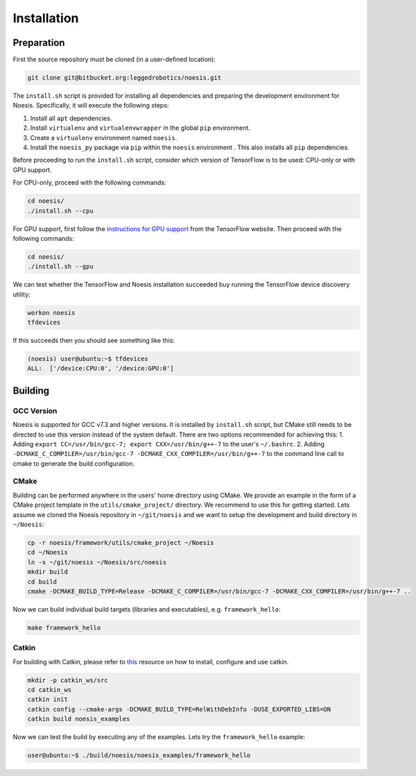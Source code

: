 ============
Installation
============

Preparation
~~~~~~~~~~~

First the source repository must be cloned (in a user-defined location):

.. code:: bash

    git clone git@bitbucket.org:leggedrobotics/noesis.git

The ``install.sh`` script is provided for installing all dependencies
and preparing the development environment for Noesis. Specifically, it
will execute the following steps:

1. Install all ``apt`` dependencies.
2. Install ``virtualenv`` and ``virtualenvwrapper`` in the global
   ``pip`` environment.
3. Create a ``virtualenv`` environment named ``noesis``.
4. Install the ``noesis_py`` package via ``pip`` within the ``noesis``
   environment . This also installs all ``pip`` dependencies.

Before proceeding to run the ``install.sh`` script, consider which
version of TensorFlow is to be used: CPU-only or with GPU support.

For CPU-only, proceed with the following commands:

.. code:: bash

    cd noesis/
    ./install.sh --cpu

For GPU support, first follow the `instructions for GPU
support <https://www.tensorflow.org/install/gpu>`__ from the TensorFlow
website. Then proceed with the following commands:

.. code:: bash

    cd noesis/
    ./install.sh --gpu

We can test whether the TensorFlow and Noesis installation succeeded buy
running the TensorFlow device discovery utility:

.. code:: bash

    workon noesis
    tfdevices

If this succeeds then you should see something like this:

.. code:: bash

    (noesis) user@ubuntu:~$ tfdevices
    ALL:  ['/device:CPU:0', '/device:GPU:0']

Building
~~~~~~~~

GCC Version
^^^^^^^^^^^

Noesis is supported for GCC v7.3 and higher versions. It is installed by
``install.sh`` script, but CMake still needs to be directed to use this
version instead of the system default. There are two options recommended
for achieving this: 1. Adding
``export CC=/usr/bin/gcc-7; export CXX=/usr/bin/g++-7`` to the user's
``~/.bashrc``. 2. Adding
``-DCMAKE_C_COMPILER=/usr/bin/gcc-7 -DCMAKE_CXX_COMPILER=/usr/bin/g++-7``
to the command line call to cmake to generate the build configuration.

CMake
^^^^^

Building can be performed anywhere in the users' home directory using
CMake. We provide an example in the form of a CMake project template in
the ``utils/cmake_project/`` directory. We recommend to use this for
getting started. Lets assume we cloned the Noesis repository in
``~/git/noesis`` and we want to setup the development and build
directory in ``~/Noesis``:

.. code:: bash

    cp -r noesis/framework/utils/cmake_project ~/Noesis
    cd ~/Noesis
    ln -s ~/git/noesis ~/Noesis/src/noesis
    mkdir build
    cd build
    cmake -DCMAKE_BUILD_TYPE=Release -DCMAKE_C_COMPILER=/usr/bin/gcc-7 -DCMAKE_CXX_COMPILER=/usr/bin/g++-7 ..

Now we can build individual build targets (libraries and executables),
e.g. ``framework_hello``:

.. code:: bash

    make framework_hello

Catkin
^^^^^^

For building with Catkin, please refer to
`this <https://catkin-tools.readthedocs.io/en/latest/>`__ resource on
how to install, configure and use catkin.

.. code:: bash

    mkdir -p catkin_ws/src
    cd catkin_ws
    catkin init
    catkin config --cmake-args -DCMAKE_BUILD_TYPE=RelWithDebInfo -DUSE_EXPORTED_LIBS=ON
    catkin build noesis_examples

Now we can test the build by executing any of the examples. Lets try the
``framework_hello`` example:

.. code:: bash

    user@ubuntu:~$ ./build/noesis/noesis_examples/framework_hello
